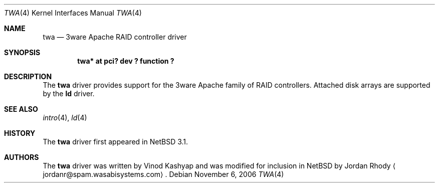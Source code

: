 .\"	$NetBSD: twa.4,v 1.2 2006/11/06 21:27:15 xtraeme Exp $
.\"
.\" Copyright (c) 2000 The NetBSD Foundation, Inc.
.\" All rights reserved.
.\"
.\" This code is derived from software contributed to The NetBSD Foundation
.\" by Andrew Doran.
.\"
.\" Redistribution and use in source and binary forms, with or without
.\" modification, are permitted provided that the following conditions
.\" are met:
.\" 1. Redistributions of source code must retain the above copyright
.\"    notice, this list of conditions and the following disclaimer.
.\" 2. Redistributions in binary form must reproduce the above copyright
.\"    notice, this list of conditions and the following disclaimer in the
.\"    documentation and/or other materials provided with the distribution.
.\"
.\" THIS SOFTWARE IS PROVIDED BY THE NETBSD FOUNDATION, INC. AND CONTRIBUTORS
.\" ``AS IS'' AND ANY EXPRESS OR IMPLIED WARRANTIES, INCLUDING, BUT NOT LIMITED
.\" TO, THE IMPLIED WARRANTIES OF MERCHANTABILITY AND FITNESS FOR A PARTICULAR
.\" PURPOSE ARE DISCLAIMED.  IN NO EVENT SHALL THE FOUNDATION OR CONTRIBUTORS
.\" BE LIABLE FOR ANY DIRECT, INDIRECT, INCIDENTAL, SPECIAL, EXEMPLARY, OR
.\" CONSEQUENTIAL DAMAGES (INCLUDING, BUT NOT LIMITED TO, PROCUREMENT OF
.\" SUBSTITUTE GOODS OR SERVICES; LOSS OF USE, DATA, OR PROFITS; OR BUSINESS
.\" INTERRUPTION) HOWEVER CAUSED AND ON ANY THEORY OF LIABILITY, WHETHER IN
.\" CONTRACT, STRICT LIABILITY, OR TORT (INCLUDING NEGLIGENCE OR OTHERWISE)
.\" ARISING IN ANY WAY OUT OF THE USE OF THIS SOFTWARE, EVEN IF ADVISED OF THE
.\" POSSIBILITY OF SUCH DAMAGE.
.\"
.Dd November 6, 2006
.Dt TWA 4
.Os
.Sh NAME
.Nm twa
.Nd
.Tn 3ware Apache RAID controller driver
.Sh SYNOPSIS
.Cd "twa* at pci? dev ? function ?"
.Sh DESCRIPTION
The
.Nm
driver provides support for the
.Tn 3ware Apache
family of RAID controllers.
Attached disk arrays are supported by the
.Nm ld
driver.
.Sh SEE ALSO
.Xr intro 4 ,
.Xr ld 4
.Sh HISTORY
The
.Nm twa
driver first appeared in
.Nx 3.1 .
.Sh AUTHORS
The
.Nm
driver was written by Vinod Kashyap
and was modified for inclusion in
.Nx
by
.An Jordan Rhody
.Aq jordanr@spam.wasabisystems.com .
